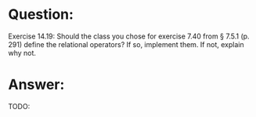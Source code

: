 * Question:
Exercise 14.19: Should the class you chose for exercise 7.40 from § 7.5.1
(p. 291) define the relational operators? If so, implement them. If not,
explain why not.

* Answer:
TODO:
